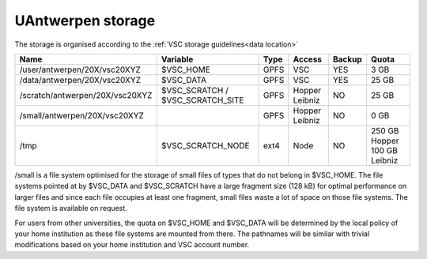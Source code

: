 .. _UAntwerpen storage:

UAntwerpen storage
==================

The storage is organised according to the :ref:`VSC storage guidelines<data location>`

+--------------------------------+--------------------------+------+---------+--------+----------------+
|Name                            |Variable                  | Type |  Access |Backup  |   Quota        |
+================================+==========================+======+=========+========+================+
|/user/antwerpen/20X/vsc20XYZ    |$VSC_HOME                 | GPFS |  VSC    |YES     |   3 GB         |
+--------------------------------+--------------------------+------+---------+--------+----------------+
|/data/antwerpen/20X/vsc20XYZ    |$VSC_DATA                 | GPFS |  VSC    |YES     |   25 GB        |
+--------------------------------+--------------------------+------+---------+--------+----------------+
|/scratch/antwerpen/20X/vsc20XYZ |$VSC_SCRATCH /            | GPFS |  Hopper |NO      |   25 GB        |
|                                |$VSC_SCRATCH_SITE         |      |  Leibniz|        |                |
+--------------------------------+--------------------------+------+---------+--------+----------------+
|/small/antwerpen/20X/vsc20XYZ   |                          | GPFS |  Hopper |NO      |   0 GB         |
|                                |                          |      |  Leibniz|        |                |
+--------------------------------+--------------------------+------+---------+--------+----------------+
|/tmp                            |$VSC_SCRATCH_NODE         | ext4 |  Node   |NO      |  250 GB Hopper |
|                                |                          |      |         |        |  100 GB Leibniz|
+--------------------------------+--------------------------+------+---------+--------+----------------+

/small is a file system optimised for the storage of small files of types
that do not belong in $VSC_HOME. The file systems pointed at by $VSC_DATA and
$VSC_SCRATCH have a large fragment size (128 kB) for optimal performance on
larger files and since each file occupies at least one fragment, small files
waste a lot of space on those file systems. The file system is available on
request.

For users from other universities, the quota on $VSC_HOME and $VSC_DATA will be
determined by the local policy of your home institution as these file systems
are mounted from there. The pathnames will be similar with trivial
modifications based on your home institution and VSC account number.


